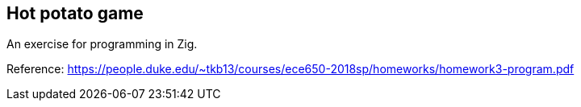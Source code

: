 == Hot potato game

An exercise for programming in Zig.

Reference: https://people.duke.edu/~tkb13/courses/ece650-2018sp/homeworks/homework3-program.pdf
